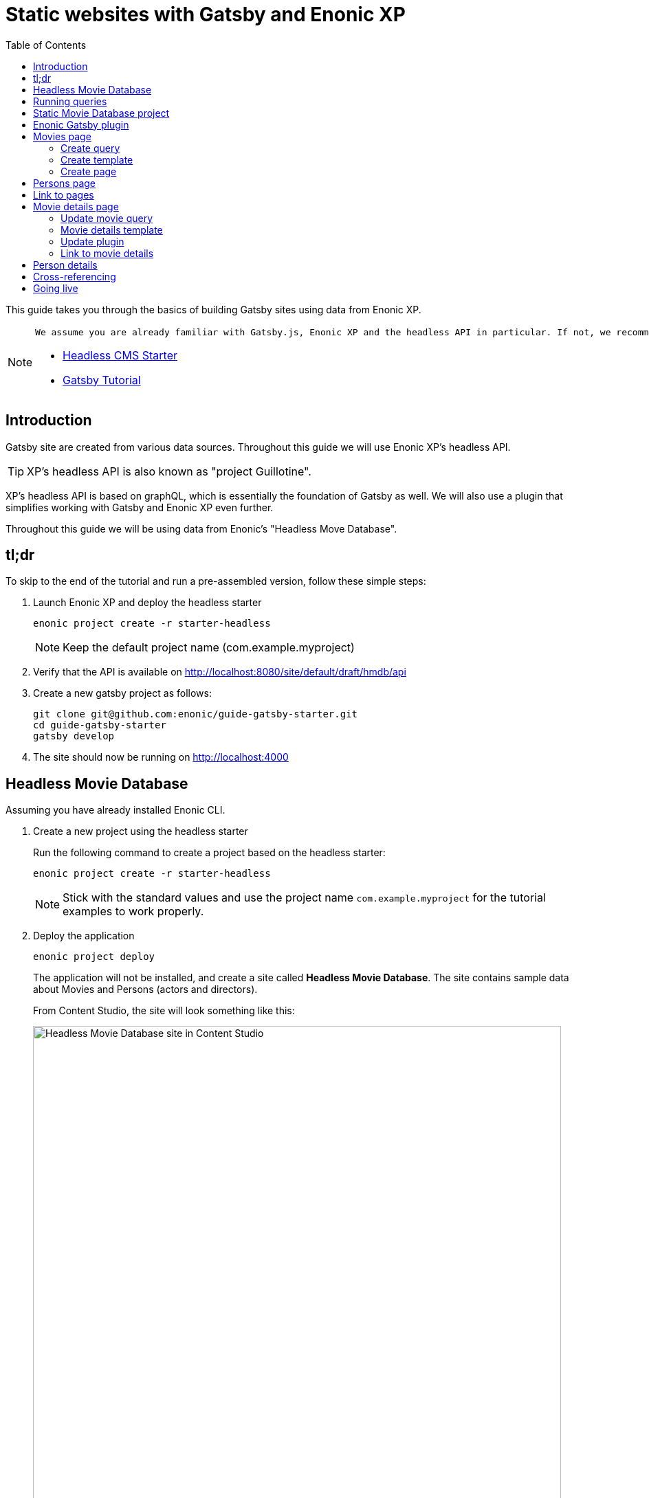 = Static websites with Gatsby and Enonic XP
:toc: right
:imagesdir: media

This guide takes you through the basics of building Gatsby sites using data from Enonic XP.

[NOTE]
====
 We assume you are already familiar with Gatsby.js, Enonic XP and the headless API in particular. If not, we recommed that looking into these tutorials before commencing:

* https://developer.enonic.com/templates/headless-cms/[Headless CMS Starter]
* https://www.gatsbyjs.org/tutorial/[Gatsby Tutorial]
====

== Introduction
Gatsby site are created from various data sources. Throughout this guide we will use Enonic XP's headless API. 

TIP: XP's headless API is also known as "project Guillotine".

XP's headless API is based on graphQL, which is essentially the foundation of Gatsby as well. We will also use a plugin that simplifies working with Gatsby and Enonic XP even further. 

Throughout this guide we will be using data from Enonic's "Headless Move Database".

== tl;dr
To skip to the end of the tutorial and run a pre-assembled version, follow these simple steps: 

. Launch Enonic XP and deploy the headless starter
+
  enonic project create -r starter-headless
+
NOTE: Keep the default project name (com.example.myproject)
+
. Verify that the API is available on http://localhost:8080/site/default/draft/hmdb/api
+
. Create a new gatsby project as follows:

    git clone git@github.com:enonic/guide-gatsby-starter.git
    cd guide-gatsby-starter
    gatsby develop
+
. The site should now be running on http://localhost:4000 

== Headless Movie Database

Assuming you have already installed Enonic CLI.

. Create a new project using the headless starter 
+
Run the following command to create a project based on the headless starter:
+
  enonic project create -r starter-headless
+
NOTE: Stick with the standard values and use the project name `com.example.myproject` for the tutorial examples to work properly.
+
. Deploy the application
+
  enonic project deploy
+
The application will not be installed, and create a site called *Headless Movie Database*. The site contains sample data about Movies and Persons (actors and directors).
+
From Content Studio, the site will look something like this:
+
image::hmdb-content.png["Headless Movie Database site in Content Studio", width="768px"]
+
. Access the API
+
The API and the draft content should now be accessible on http://localhost:8080/site/default/draft/hmdb/api
+
image::graphql-playground.png["GraphQL playground", width="507px"]
+
The interfaced served when we access the endpoint lets us browse the API directly. Use the tabs on the far right to discover. Use the left hand field to run queries, and the result will be presented in the right hand field.
+
NOTE: *New to GraphQL?* Check out the https://graphql.org[GraphQL documentation].


== Running queries

One of the objectives with this tutorial is listing and presenting movies. Using the Headless API interface, lets run a simple query that retrieve movies:

.Query to fetch movies from Headless API
[source,GraphQL]
----
{
  guillotine {
    query(contentTypes: "com.example.myproject:movie", query: "valid='true'", sort: "displayName") {
      id: _id
      displayName
    }
  }
}
----

image::movies-query.png["GraphQL query to retrieve movies", width="929px"]

The GraphQL query interestingly has a field called `query`. Interestingly, this actually exposes XP's content API query function. We pass the following parameters to the function:

contentTypes:: Fetch only content of the specific type `com.example.myproject:movie`.
+
NOTE: `com.example.myproject` represents your application name (the one you chose when creating an XP project with CLI).
+
query: "valid='true'":: Filter out items that don't have all of the mandatory fields filled out)

sort: "displayName":: To sort the list by name

Additionally, the query specifies to get the fiels `id` and `displayName`.

NOTE: Content type specific fields can be access with introspection `... on com_example_myproject_Movie` where you again
have to use your application name.

== Static Movie Database project

NOTE: The following assumes you have already installed your Gatsby developer environment, including `Node.js`, `Git` and the `Gatsby CLI`

. Create a new Gatsby project
+
We'll call it the "Static Movie DataBase" SMDB for short. Simply run this command in your terminal:
+
    gatsby new smdb https://github.com/gatsbyjs/gatsby-starter-default
+
TIP: When the site wizard asks you which package manager you would like to use for your new site, choose `NPM`
+
The command creates the following project file structure:
+
.Gatsby movie datbase project structure:
[source,files]
----
SMDB
src/
  components/
  images/
  pages/
gatsby-config.js
package-lock.json
package.json
----
+
. Start the Gatsby development server
+
To start your local Gatsby build server, run the following command:
+
  gatsby develop
+
You should now have a Gatsby server running on http://localhost:8000/.
+
image::gatsby-default-starter.png["Gatsby Default Starter", width="1008px"]

== Enonic Gatsby plugin

Gatsby can fetch content directly from Enonic's GraphQL API, and then programmatically use the content create pages. However, to simplify the process we'll use Enonic's Gatsby plugin instead.

. Install plugin
+
Stop your Gatsby instance. And run the following command:
+
  npm install gatsby-plugin-enonic
+
The `gatsby-plugin-enonic` is now downloaded from NPM and adds a dependency to the `package.json` file inside the project folder.
+
Once completed, start the Gatsby development environment again, this time the plugin will be automatically loaded as well.
+
. Configure the plugin
+
Open the file `gatsby-config.js`, it is located in your project root folder. This file is where you configure plugins used by the project.
+
Add this config inside the `plugins []` array of your config:
+
.Base plugin config
[source,JSON]
----
{
  resolve: `gatsby-plugin-enonic`,
  options: {
    api: 'http://localhost:8080/site/default/draft/hmdb/api',
    refetchInterval: 10,
  }
},
// other plugins here
]
----
+
Details on the plugins configuration options:
+
api:: URL to the specific headless API.
+
refetchInterval (optional):: How frequently you want Gatsby to pull XP for new content (in seconds). You don't want this to be too often since a new request will be sent to server every time to fetch the data.

With both XP and Gatsby setup, we're ready to start buildig the site.

== Movies page

The plugin supports two types of pages: `list` and `details`. Let's start by setting up a page for listing Movies.

=== Create query
We will start by setting up a query to fetch movies from Enonic XP.

. Create a new folder `src/queries/` in your Gatsby project.

. In `src/queries` create a file called `getMovies.js`
+
Add the following code to the file. If you look closely, you will recognise the query used to fetch movies. However, this time it is wrapped in JavaScript.
+
.`src/queries/getMovies.js`
[source,javascript]
----
const query = `{
  guillotine {
    query(contentTypes: "com.enonic.myproject:movie", query: "valid='true'", sort: "displayName") {
      id: _id
      displayName
    }
  }
}
`
module.exports = query;
----
+
NOTE: This query is the same query as we used in the headless API earlier. The plugin supports the %application% variable so we don't have to hardcode the application name into every query.


=== Create template
To present the list of movies we will need a template.

. Create a new folder `/src/templates` in your Gatsby project.

. Create the file `/src/templates/list.js` with the following content:
+
.Template for the listing page
[source,javascript]
----
import React from "react"
import Layout from "../components/layout"
import SEO from "../components/seo"

const ListPage = (args) => {
    const { pageContext } = args
    return (
      <Layout>
        <SEO title={pageContext.title || `List`} />
        <h1>{pageContext.title}</h1>
          {
              pageContext.nodes.map(node => (
                <div key={node.id}>
                    <span>{node.displayName}</span>
                </div>
          ))
          }<br/>
      </Layout>
    )
}

export default ListPage
----
+
Gatsby operates with React components. Our listing page `const ListPage` is also a React component. It takes a `pageContext` argument which contains the list of `nodes` generated from our query. The component iterates through the array of nodes and for every node it outputs a `<div>` with unique key (`node.id`) and an item's display name (`node.displayName`).
+
<SEO> is another React component that comes with the Gatsby starter. It generates various SEO tags. By passing the `title` argument to it (like we do above) it will use the page title in SEO tags and display the specified title in the browser tab.

=== Create page
We now need to instruct the plugin to generate the `movies` page, by combining the query and template created earlier.

. Update the plugin configuration with instructions for creating the movies page
+
.gatsby-plugin.js
[source,JSON]
----
{
  resolve: `gatsby-plugin-enonic`,
  options: {
    api: 'http://localhost:8080/site/default/draft/hmdb/api',
    refetchInterval: 10,
    pages: [{ 
      query: require.resolve('./src/queries/getMovies'),
      list: {
        url: '/movies',
        template: require.resolve('./src/templates/list'),
        title: 'Movies'
      }
    }]
  }
}
----
The new `pages` configuration defines the queries to run, and instructions on how to generate the movies page with target URL and which template to use.


. Generate page
We are no ready to build the page and view the glorious result.

. When making changes to a query, the Gatsby development server must be restarted. (press `Ctrl + C` to stop, then run `gatsby develop` again)
+
If everything was configured properly, you will see logs indicating that the site is built and that the Gatsby development server is ready to serve the content.
+
. Open the Gatsby site at http://localhost:8000/movies, and you should see the following:
+
image::movies-list.png["Movies listing", width="881px"]
+
*Congratulations!* You just created your first Gatsby page with content from Enonic XP.
+
NOTE: Getting errors? Double-check the previous steps to make sure you didn't miss anything, and verify that Enonic XP is running on port 8080.


== Persons page

This time, we repeat the steps from the movies listing page, but with a few adjustments:

. Create the following query file
+
.src/queries/getPersons.js
[source,javascript]
----
const query = `{
  guillotine {
    query(contentTypes: "com.example.myproject:person", query: "valid='true'", sort: "displayName") {
      id: _id
      displayName
    }
  }
}`

module.exports = query;
----
+
. Add the persons page to your plugin configuration.
+
NOTE: For persons, we simply reuse the same template used for listing movies. 
+
.gatsby-config.js
[source,JSON]
----
{
  resolve: `gatsby-plugin-enonic`,
  options: {
    api: 'http://localhost:8080/site/default/draft/hmdb/api',
    refetchInterval: 10,
    pages: [{
      query: require.resolve('./src/queries/getMovies'),
      list: {
        url: '/movies',
        template: require.resolve('./src/templates/list'),
        title: 'Movies'
      }
    },
    {
      query: require.resolve('./src/queries/getPersons'),
      list: {
        url: '/persons',
        template: require.resolve('./src/templates/list'),
        title: 'Persons'
      }
    }]
  }
}
----
. Open the persons page to verify that it works:
http://localhost:8000/persons
+
It should look somethinglike this:
+
image::persons-list.png["Persons list page", width="675px"]

[TIP]
====
The page only lists 10 persons, but there are more in XP. To list more, you can increase this limit by adding `first: N` parameter to the query.

  query(contentTypes: "com.example.myproject:person", query: "valid='true'", sort: "displayName", first: 100)
====

== Link to pages
Now, lets add a link from the main page to the `movies` and `persons` pages.

. Open the sites front page in your browser:
http://localhost:8000
+
. Open the main page file `/src/pages/index.js` update it with the following content:
+
./src/pages/index.js
[source,JSON]
----
import React from "react"
import { Link } from "gatsby"
import Layout from "../components/layout"
import Image from "../components/image"
import SEO from "../components/seo"

const IndexPage = () => (
  <Layout>
    <SEO title="Home" />
    <h1>Hi people</h1>
    <p>Welcome to your new Gatsby site.</p>
    <p>Now go build something great.</p>
    <div style={{ maxWidth: `300px`, marginBottom: `1.45rem` }}>
      <Image />
    </div>
    <Link to="/movies/">Open movies</Link><br/>
    <Link to="/persons/">Open persons</Link>

  </Layout>
)

export default IndexPage
----
+
The page should refresh automatically in your browser, and you will see this:
+
image::front-links.png["Main page with links", width="918px"]
+
. Click the links to verify that they work!


== Movie details page

Next we want to create pages that present the details of a specific movie.

We'll use the plugin to generate a page for every movie retrieved from the storage.

Each movie will also need a unique URL. We cannot use `displayName` since it may contain spaces and other kinds of unsupported characters, however XP always provides a unique `name` (AKA slug) for any content item.

image::movie-fields.png["Fields from the Movie content type", width="699px"]

=== Update movie query
For every movie we want to show an abstract, release date, and a movie image. This means we need to modify our query.

. Update the movie query to fetch more fields.
+
.src/queries/getMovie.js
[source,javascript]
----
const query = `{
  guillotine {
    query(contentTypes: "com.example.myproject:movie", query: "valid='true'", sort: "displayName") {
      id: _id
      displayName
      name: _name
      ... on com_example_myproject_Movie {
        data {
          subtitle
          abstract
          photos {
            ... on media_Image {
              imageUrl: imageUrl(type: absolute, scale: "width(300)")
              attachments {
                imageText: name
              }
            }
          }
        }
      }
    }
  }
}
`

module.exports = query;
----
+
TIP: Lines with colons are for aliases - field names that you want to use instead of original names. For example,
if you want to use `name` instead of original `_name` then you do `name: _name`
+
. Verify query:
+
By running the above query directly in XP, we get the following result:
+
image::movies-detail-query.png["Query result for movie details", width="720px"]
+
Notice how the result now includes a lot of new data, including links to images.

=== Movie details template
Next we need a new template to display all the movie details. 

. Create a new templates file
+
.src/templates/movie.js
[source,javascript]
----
import React from "react"
import Layout from "../components/layout"
import SEO from "../components/seo"

const getPageTitle = (pageContext) => {
  const node = pageContext.node;

  if (!!node && pageContext.title && (node[pageContext.title] || node.data[pageContext.title])) {
    return node[pageContext.title] || node.data[pageContext.title];
  }

  return pageContext.title || 'Person';
};

const MoviePage = (args) => {
    const { pageContext } = args;
    const movie = pageContext.node;
    const movieMeta = movie.data;

    return (
      <Layout>
        <SEO title={getPageTitle(pageContext)} />
        <div>
          <div style={{
              display: 'flex',
              alignItems: 'baseline'
            }}>
            <h2>{movie.displayName}
            {movieMeta.release && (
              <i style={{
                fontStyle: 'normal',
                fontWeight: 'normal',
                fontSize: '24px',
                marginLeft: '10px',
                opacity: '0.7'
              }}>({new Date(movieMeta.release).getFullYear()})</i>
            )}
            </h2>
          </div>
          <div style={{
              display: `flex`
            }}>
            <img
              style={{
                maxWidth: '400px',
                width: '50%'
              }}
              src={movieMeta.photos[0].imageUrl} title={movieMeta.subtitle} alt={movieMeta.photos[0].attachments[0].imageText} />
            <p style={{
                margin: `0 20px`
            }}><i>{movieMeta.abstract}</i></p>
          </div>
        </div>
      </Layout>
    )
}

export default MoviePage
----
+
This template is of course just an example using inline styling and other dirty tricks - feel
free to customize it later :-).

=== Update plugin

Lets configure the plugin to also generate the movie detail pages. 

. Update your Gatsby configuration
+
.gatsby-config.js
[source,JSON]
----
{
  resolve: `gatsby-plugin-enonic`,
  options: {
    api: 'http://localhost:8080/site/default/draft/hmdb/api',
    refetchInterval: 10,
    pages: [{
      query: require.resolve('./src/queries/getMovies'),
      list: {
        url: '/movies',
        template: require.resolve('./src/templates/list'),
        title: 'Movies'
      },
      details: {
        url: '/movies',
        template: require.resolve('./src/templates/movie'),
        key: 'name',
        title: 'displayName'
      }
    },
    {
      query: require.resolve('./src/queries/getPersons'),
      list: {
        url: '/persons',
        template: require.resolve('./src/templates/list'),
        title: 'Persons'
      }
    }]
  }
}
----
+
Notice how the new `details` section is placed into the same page configuration as the list page. This basically means we re-use the query to also generate the details page. The new config options for detail pages are:
+
url (optional):: Base url of the details page. In this case movies will be created in `/movie/{key}`. If omitted, value from `pages.list.url` will be used.
+
key:: Specify the field in the query whose value will be used as key for the details page url
+
. Visit one of the movie pages to see the glorious result: http://localhost:8000/movies/pulp-fiction
+
image::movie-details.png["Movie details page", width="1091px"]
+
Simple but pretty good looking huh? It's fully responsive - try it out!


=== Link to movie details

Generating pages is fine, but we also need to configure our list to link to the actual movies.

. Update the list template to make use of Gatsby's `Link` component:
+
.src/templates/list.js
[source,Javascript]
----
import React from "react"
import Layout from "../components/layout"
import SEO from "../components/seo"
import {Link} from "gatsby";

const ListPage = (args) => {
    const { pageContext } = args
    return (
      <Layout>
        <SEO title={pageContext.title || `List`} />
        <h1>{pageContext.title}</h1>
          {
              pageContext.nodes.map(node => (
                <div key={node.id}>
                    {pageContext.detailsPageUrl &&
                        <Link to={`${pageContext.detailsPageUrl}/${node[pageContext.detailsPageKey]}`}>
                            {node.displayName}
                        </Link>
                    }
                    {!pageContext.detailsPageUrl && <span>{node.displayName}</span>}
                </div>
          ))
          }<br/>
      </Layout>
    )
}

export default ListPage
----

. The list page should refresh automatically, and you will see that the movie list has now turned into a list of links.
+
image::movies-link-list.png["Movie list with link to the details pages", width="824px"]
+
Click any link in the list to open our new movie details page:

== Person details

By repeating some of the steps above, we can create detail pages for persons as well.

. Update the persons query
+
.src/queries/getPersons.js
[source,JavaScript]
----
const query = `{
  guillotine {
    query(contentTypes: "com.example.myproject:person", query: "valid='true'", sort: "displayName", first: 100) {
      id: _id
      displayName
      name: _name
      ... on com_example_myproject_Person {
        data {
          bio
          photos {
            ... on media_Image {
              imageUrl: imageUrl(type: absolute, scale: "width(300)")
              attachments {
                altName: name
              }
            }
          }
        }
      }
  }
  }
}`

module.exports = query;
----

. Add a person template
+
.src/templates/person.js
[source,JavaScript]
----
import React from "react"
import Layout from "../components/layout"
import SEO from "../components/seo"
import {Link} from "gatsby";

const getPageTitle = (pageContext) => {
  const node = pageContext.node;

  if (!!node && pageContext.title && (node[pageContext.title] || node.data[pageContext.title])) {
    return node[pageContext.title] || node.data[pageContext.title];
  }

  return pageContext.title || 'Person';
};

const PersonPage = (args) => {
  const { pageContext } = args;
  const person = pageContext.node;
  const personMeta = person.data;

    return (
      <Layout>
        <SEO title={getPageTitle(pageContext)} />
        <div>
          <div style={{
            display: 'flex',
            alignItems: 'baseline'
          }}>
            <h2>{person.displayName}</h2>
          </div>
          <div style={{
            display: `flex`
          }}>
            <img
              style={{
                maxWidth: '400px',
                width: '50%'
              }}
              src={personMeta.photos[0].imageUrl} title={person.displayName} alt={personMeta.photos[0].attachments[0].altImageText} />
            <p style={{
              margin: `0 20px`
            }}><i>{personMeta.bio}</i></p>
          </div>
        </div>
        <p>
          <Link to={`${pageContext.listPageUrl}`}>Back to Persons</Link>
        </p>
      </Layout>
    )
}

export default PersonPage
----
+
TIP: You could later try to move the `getPageTitle()` function to a separate helper class since it's exactly the same as the one in the Movie details page.

. Update plugin config to include person detail pages as well
+
.gatsby-config.js
[source,JSON]
----
{
  resolve: `gatsby-plugin-enonic`,
  options: {
    api: 'http://localhost:8080/site/default/draft/hmdb/api',
    refetchInterval: 10,
    pages: [{
      query: require.resolve('./src/queries/getMovies'),
      list: {
        url: '/movies',
        template: require.resolve('./src/templates/list'),
        title: 'Movies'
      },
      details: {
        url: '/movie',
        template: require.resolve('./src/templates/movie'),
        key: 'name',
        title: 'displayName'
      }
    },
    {
      query: require.resolve('./src/queries/getPersons'),
      list: {
        url: '/persons',
        template: require.resolve('./src/templates/list'),
        title: 'Persons'
      },
      details: {
        url: '/persons',
        template: require.resolve('./src/templates/person'),
        key: 'name',
        title: 'displayName'
      }
    }]
  }
}
----

. Restart your Gatsby development server and check out the new pages:
+
image::persons-link-list.png["Person list with links to the details pages", width="768px"]
+
image::morgan-freeman.png["Person details page", width="960px"]


== Cross-referencing

To enliven our movie page further. Let's display cast for each movie on the movie details page, including the following: character name, actor playing the role, actor's photo, and link to the actor's details page.

. Update the movie query to also include cast.
+
.src/queries/getMovie.js
[source,JavaScript]
----
const query = `{
  guillotine {
    query(contentTypes: "com.example.myproject:movie", query: "valid='true'", sort: "displayName") {
      id: _id
      displayName
      name: _name
      ... on com_example_myproject_Movie {
        data {
          subtitle
          abstract
          photos {
            ... on media_Image {
              imageUrl: imageUrl(type: absolute, scale: "width(300)")
              attachments {
                imageText: name
              }
            }
          }
          cast {
            character
            actor {
              name: _name
              displayName
              ... on com_example_myproject_Person {
                data {
                  photos {
                    ... on media_Image {
                      imageUrl: imageUrl(type: absolute, scale: "block(100,100)")
                    }
                  }
                }
              }
            }
          }
        }
      }
    }
  }
}`

module.exports = query;
----
+
NOTE: We include the `name` field of the persons, as we will use use it to link to the actor's details page.
+
. Update the movie template to list the cast 
+
.src/templates/movie.js

[source,JavaScript]
----
import React from "react"
import Layout from "../components/layout"
import SEO from "../components/seo"
import {Link} from "gatsby"

const getPageTitle = (pageContext) => {
  const node = pageContext.node;

  if (!!node && pageContext.title && (node[pageContext.title] || node.data[pageContext.title])) {
    return node[pageContext.title] || node.data[pageContext.title];
  }

  return pageContext.title || 'Person';
};

const MoviePage = (args) => {
  const { pageContext } = args;
  const movie = pageContext.node;
  const movieMeta = movie.data;

  return (
    <Layout>
      <SEO title={getPageTitle(pageContext)} />
      <div>
        <div style={{
            display: 'flex',
            alignItems: 'baseline'
          }}>
          <h2>{movie.displayName}
          {movieMeta.release && (
            <i style={{
              fontStyle: 'normal',
              fontWeight: 'normal',
              fontSize: '24px',
              marginLeft: '10px',
              opacity: '0.7'
            }}>({new Date(movieMeta.release).getFullYear()})</i>
          )}
          </h2>
        </div>
        <div style={{
            display: `flex`
          }}>
          <img
            style={{
              maxWidth: '400px',
              width: '50%'
            }}
            src={movieMeta.photos[0].imageUrl} title={movieMeta.subtitle} alt={movieMeta.photos[0].attachments[0].imageText} />
          <div style={{
                margin: `0 20px`
            }}>
            <p><i>{movieMeta.abstract}</i></p>
            {movieMeta.cast && (
              <>
                <h4>Cast</h4>
                <div style={{
                    display: `flex`,
                    padding: '0 15px'
                  }}>
                  {
                    movieMeta.cast.map(cast => (
                      <div
                        key={cast.actor.id}
                        style={{
                          flex: '1 1 0px',
                          display: `flex`,
                          flexDirection: `column`
                        }}
                      >
                        <img
                          style={{
                            width: '50%',
                            marginBottom: '0.5rem'
                          }}
                          src={cast.actor.data.photos[0].imageUrl} title={`${cast.actor.displayName} as ${cast.character}`} alt={cast.character} />
                          <div
                            style={{
                              display: `flex`,
                              flexDirection: `column`
                            }}>
                            <i
                              style={{
                                fontSize: '14px'
                            }}>{cast.character}</i>
                            <Link to={`persons/${cast.actor.name}`}>
                                <span
                                  style={{
                                    fontSize: '14px'
                                }}>{cast.actor.displayName}</span>
                            </Link>
                          </div>
                      </div>

                    ))
                  }
                </div>
              </>
            )}
          </div>
        </div>
      </div>
      <p>
        <Link to={`${pageContext.listPageUrl}`}>Back to Movies</Link>
      </p>
    </Layout>
  )
}

export default MoviePage
----
+
. Restart the Gatsby dev server once more, open any movie page and embrace the result:
+
image::movie-cast.png["Movie details page with cast", width="503px"]

== Going live

So far, we have been accessing draft content. This is indeed useful when developing, or setting up a preview environment. However, for production purposes we need to render the site using published content only.

. Publish the HMDB site
+
Visit Content Studio, select the `HMDB`site and choose `Publish tree` from the top right workflow menu. From the dialog, click `Publish` once more.
image::movie-cast.png["Movie details page with cast", width="503px"]
+
By publishing, your content is "merged" to the master branch.
+
. Verify that both your API and content is live
+
Visiting the following URL should return the API browser: http://localhost:8080/site/default/master/hmdb/api 
+
. Update your plugin configuration to read from master branch (published content)
+
.gatsby-config.js
[source,JSON]
----
{
  resolve: `gatsby-plugin-enonic`,
  options: {
    api: 'http://localhost:8080/site/default/master/hmdb/api',
    refetchInterval: 10,
    pages: [{
      query: require.resolve('./src/queries/getMovies'),
      list: {
        url: '/movies',
        template: require.resolve('./src/templates/list'),
        title: 'Movies'
      },
      details: {
        url: '/movie',
        template: require.resolve('./src/templates/movie'),
        key: 'name',
        title: 'displayName'
      }
    },
    {
      query: require.resolve('./src/queries/getPersons'),
      list: {
        url: '/persons',
        template: require.resolve('./src/templates/list'),
        title: 'Persons'
      },
      details: {
        url: '/persons',
        template: require.resolve('./src/templates/person'),
        key: 'name',
        title: 'displayName'
      }
    }]
  }
}
----
+
. Verify the site
+
Restart Gatsby once more to pickup the new site, and verify that everything is generated like before on http://localhost:8000
+
. Finally, test updating and publishing content
+
Try editing an existing content item, verify that _nothing_ happes on the Gatsby server.
+
NOTE: Gatsby will pickup changes in your data within a couple of seconds.
+
Publish the content, and Gatsby will re-generate your site with the changed content.


*Congratulations!*
You have now built a simple Gatsby site rendering static pages based on content from Enonic XP.